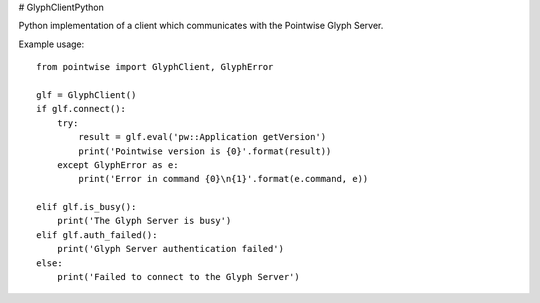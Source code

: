 # GlyphClientPython

Python implementation of a client which communicates with the Pointwise Glyph Server.

Example usage::

    from pointwise import GlyphClient, GlyphError

    glf = GlyphClient()
    if glf.connect():
        try:
            result = glf.eval('pw::Application getVersion')
            print('Pointwise version is {0}'.format(result))
        except GlyphError as e:
            print('Error in command {0}\n{1}'.format(e.command, e))

    elif glf.is_busy():
        print('The Glyph Server is busy')
    elif glf.auth_failed():
        print('Glyph Server authentication failed')
    else:
        print('Failed to connect to the Glyph Server')
